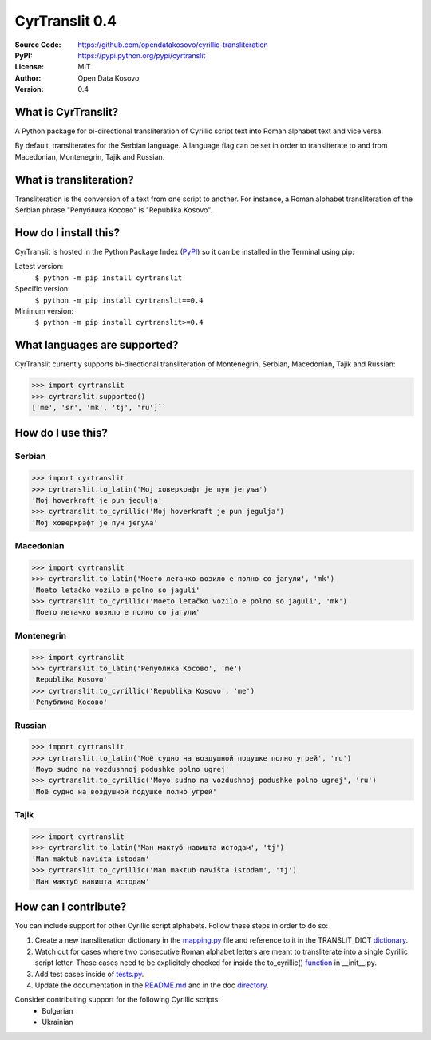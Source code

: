 .. CyrTranslit documentation master file, created by
   sphinx-quickstart on Sat Feb 18 05:20:15 2017.
   You can adapt this file completely to your liking, but it should at least
   contain the root `toctree` directive.

CyrTranslit 0.4
===============
:Source Code: https://github.com/opendatakosovo/cyrillic-transliteration
:PyPI: https://pypi.python.org/pypi/cyrtranslit
:License: MIT
:Author: Open Data Kosovo
:Version: 0.4

====================
What is CyrTranslit?
====================
A Python package for bi-directional transliteration of Cyrillic script text into Roman alphabet text and vice versa.

By default, transliterates for the Serbian language. A language flag can be set in order to transliterate to and from Macedonian, Montenegrin, Tajik and Russian.

========================
What is transliteration?
========================

Transliteration is the conversion of a text from one script to another. For instance, a Roman alphabet transliteration of the Serbian phrase "Република Косово" is "Republika Kosovo".

======================
How do I install this?
======================
CyrTranslit is hosted in the Python Package Index (PyPI_) so it can be installed in the Terminal using pip:

Latest version:
    ``$ python -m pip install cyrtranslit``

Specific version: 
    ``$ python -m pip install cyrtranslit==0.4``

Minimum version:
    ``$ python -m pip install cyrtranslit>=0.4``


=============================
What languages are supported?
=============================
CyrTranslit currently supports bi-directional transliteration of Montenegrin, Serbian, Macedonian, Tajik and Russian:

>>> import cyrtranslit
>>> cyrtranslit.supported()
['me', 'sr', 'mk', 'tj', 'ru']``


==================
How do I use this?
==================
*******
Serbian
*******
>>> import cyrtranslit
>>> cyrtranslit.to_latin('Мој ховеркрафт је пун јегуља')
'Moj hoverkraft je pun jegulja'
>>> cyrtranslit.to_cyrillic('Moj hoverkraft je pun jegulja')
'Мој ховеркрафт је пун јегуља'


**********
Macedonian
**********
>>> import cyrtranslit
>>> cyrtranslit.to_latin('Моето летачко возило е полно со јагули', 'mk')
'Moeto letačko vozilo e polno so jaguli'
>>> cyrtranslit.to_cyrillic('Moeto letačko vozilo e polno so jaguli', 'mk')
'Моето летачко возило е полно со јагули'

***********
Montenegrin
***********
>>> import cyrtranslit
>>> cyrtranslit.to_latin('Република Косово', 'me')
'Republika Kosovo'
>>> cyrtranslit.to_cyrillic('Republika Kosovo', 'me')
'Република Косово'

*******
Russian
*******
>>> import cyrtranslit
>>> cyrtranslit.to_latin('Моё судно на воздушной подушке полно угрей', 'ru')
'Moyo sudno na vozdushnoj podushke polno ugrej'
>>> cyrtranslit.to_cyrillic('Moyo sudno na vozdushnoj podushke polno ugrej', 'ru')
'Моё судно на воздушной подушке полно угрей'

*****
Tajik
*****
>>> import cyrtranslit
>>> cyrtranslit.to_latin('Ман мактуб навишта истодам', 'tj')
'Man maktub navišta istodam'
>>> cyrtranslit.to_cyrillic('Man maktub navišta istodam', 'tj')
'Ман мактуб навишта истодам'


=====================
How can I contribute?
=====================

You can include support for other Cyrillic script alphabets. Follow these steps in order to do so:

1. Create a new transliteration dictionary in the mapping.py_ file and reference to it in the TRANSLIT\_DICT dictionary_.
2. Watch out for cases where two consecutive Roman alphabet letters are meant to transliterate into a single Cyrillic script letter. These cases need to be explicitely checked for inside the to\_cyrillic() function_ in \_\_init\_\_.py.
3. Add test cases inside of tests.py_.
4. Update the documentation in the README.md_ and in the doc directory_. 


Consider contributing support for the following Cyrillic scripts:
 - Bulgarian
 - Ukrainian

.. _PyPI: https://pypi.python.org/pypi/cyrtranslit
.. _mapping.py: https://github.com/opendatakosovo/cyrillic-transliteration/blob/master/cyrtranslit/mapping.py
.. _dictionary: https://github.com/opendatakosovo/cyrillic-transliteration/blob/master/cyrtranslit/mapping.py#L138-L155 
.. _function: https://github.com/opendatakosovo/cyrillic-transliteration/blob/master/cyrtranslit/__init__.py#L95-L118
.. _tests.py: https://github.com/opendatakosovo/cyrillic-transliteration/blob/master/tests.py
.. _README.md: https://github.com/opendatakosovo/cyrillic-transliteration/blob/master/README.md
.. _directory: https://github.com/opendatakosovo/cyrillic-transliteration/blob/master/doc
